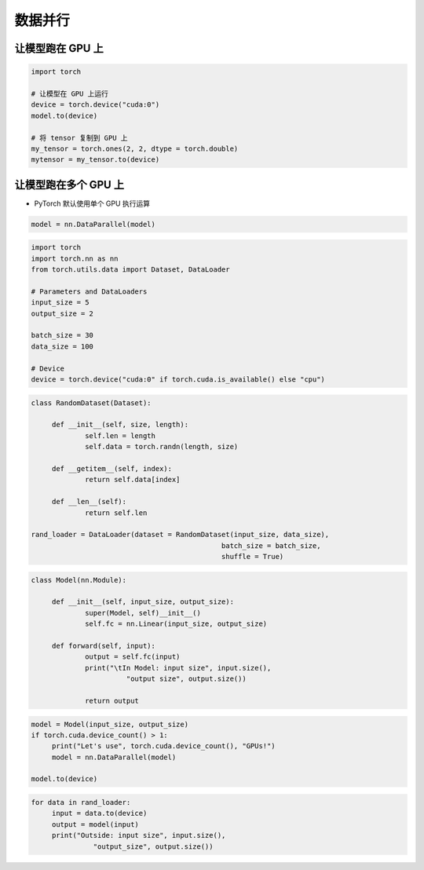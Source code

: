 .. _header-n0:

数据并行
========

.. _header-n3:

让模型跑在 GPU 上
-----------------

.. code:: python

   import torch

   # 让模型在 GPU 上运行
   device = torch.device("cuda:0")
   model.to(device)

   # 将 tensor 复制到 GPU 上
   my_tensor = torch.ones(2, 2, dtype = torch.double)
   mytensor = my_tensor.to(device)

.. _header-n5:

让模型跑在多个 GPU 上
---------------------

-  PyTorch 默认使用单个 GPU 执行运算

.. code:: python

   model = nn.DataParallel(model)

.. code:: python

   import torch
   import torch.nn as nn
   from torch.utils.data import Dataset, DataLoader

   # Parameters and DataLoaders
   input_size = 5
   output_size = 2

   batch_size = 30
   data_size = 100

   # Device
   device = torch.device("cuda:0" if torch.cuda.is_available() else "cpu")

.. code:: python

   class RandomDataset(Dataset):

   	def __init__(self, size, length):
   		self.len = length
   		self.data = torch.randn(length, size)

   	def __getitem__(self, index):
   		return self.data[index]

   	def __len__(self):
   		return self.len

   rand_loader = DataLoader(dataset = RandomDataset(input_size, data_size), 
   						 batch_size = batch_size, 
   						 shuffle = True)

.. code:: python

   class Model(nn.Module):

   	def __init__(self, input_size, output_size):
   		super(Model, self)__init__()
   		self.fc = nn.Linear(input_size, output_size)

   	def forward(self, input):
   		output = self.fc(input)
   		print("\tIn Model: input size", input.size(),
   			  "output size", output.size())

   		return output

.. code:: python

   model = Model(input_size, output_size)
   if torch.cuda.device_count() > 1:
   	print("Let's use", torch.cuda.device_count(), "GPUs!")
   	model = nn.DataParallel(model)

   model.to(device)

.. code:: python

   for data in rand_loader:
   	input = data.to(device)
   	output = model(input)
   	print("Outside: input size", input.size(),
   		  "output_size", output.size())

